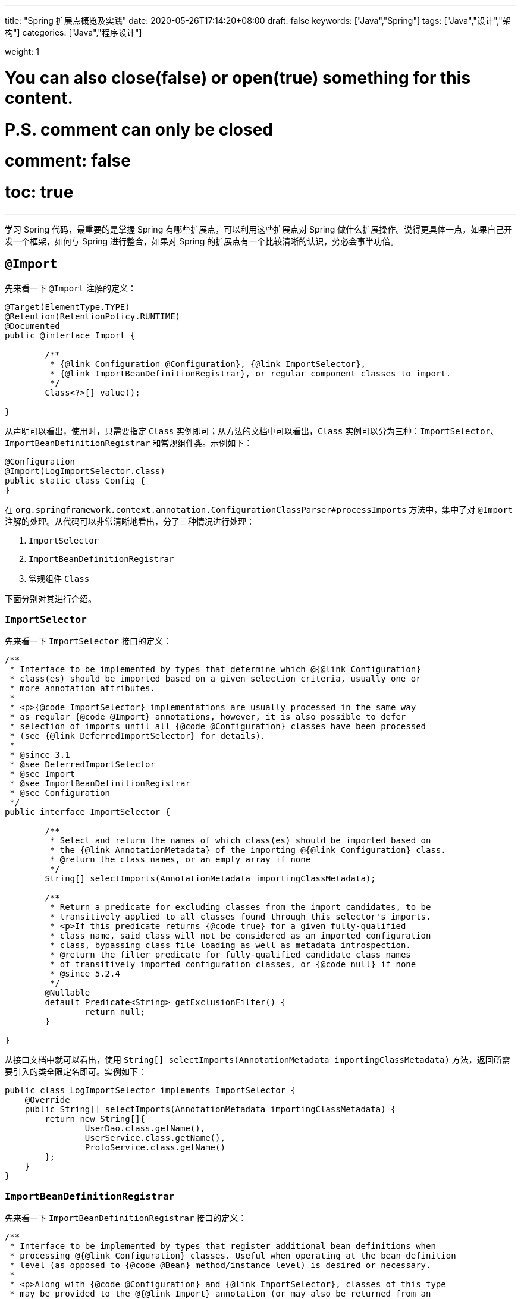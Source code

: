 ---
title: "Spring 扩展点概览及实践"
date: 2020-05-26T17:14:20+08:00
draft: false
keywords: ["Java","Spring"]
tags: ["Java","设计","架构"]
categories: ["Java","程序设计"]

weight: 1

# You can also close(false) or open(true) something for this content.
# P.S. comment can only be closed
# comment: false
# toc: true
---

:source-highlighter: pygments
:pygments-style: monokai
:pygments-linenums-mode: table

学习 Spring 代码，最重要的是掌握 Spring 有哪些扩展点，可以利用这些扩展点对 Spring 做什么扩展操作。说得更具体一点，如果自己开发一个框架，如何与 Spring 进行整合，如果对 Spring 的扩展点有一个比较清晰的认识，势必会事半功倍。

== `@Import`

先来看一下 `@Import` 注解的定义：

[source,java]
----
@Target(ElementType.TYPE)
@Retention(RetentionPolicy.RUNTIME)
@Documented
public @interface Import {

	/**
	 * {@link Configuration @Configuration}, {@link ImportSelector},
	 * {@link ImportBeanDefinitionRegistrar}, or regular component classes to import.
	 */
	Class<?>[] value();

}
----

从声明可以看出，使用时，只需要指定 `Class` 实例即可；从方法的文档中可以看出，`Class` 实例可以分为三种：`ImportSelector`、`ImportBeanDefinitionRegistrar` 和常规组件类。示例如下：

[source,java]
----
@Configuration
@Import(LogImportSelector.class)
public static class Config {
}
----

在 `org.springframework.context.annotation.ConfigurationClassParser#processImports` 方法中，集中了对 `@Import` 注解的处理。从代码可以非常清晰地看出，分了三种情况进行处理：

. `ImportSelector`
. `ImportBeanDefinitionRegistrar`
. 常规组件 `Class`

下面分别对其进行介绍。

=== `ImportSelector`

先来看一下 `ImportSelector` 接口的定义：

[source,java]
----
/**
 * Interface to be implemented by types that determine which @{@link Configuration}
 * class(es) should be imported based on a given selection criteria, usually one or
 * more annotation attributes.
 *
 * <p>{@code ImportSelector} implementations are usually processed in the same way
 * as regular {@code @Import} annotations, however, it is also possible to defer
 * selection of imports until all {@code @Configuration} classes have been processed
 * (see {@link DeferredImportSelector} for details).
 *
 * @since 3.1
 * @see DeferredImportSelector
 * @see Import
 * @see ImportBeanDefinitionRegistrar
 * @see Configuration
 */
public interface ImportSelector {

	/**
	 * Select and return the names of which class(es) should be imported based on
	 * the {@link AnnotationMetadata} of the importing @{@link Configuration} class.
	 * @return the class names, or an empty array if none
	 */
	String[] selectImports(AnnotationMetadata importingClassMetadata);

	/**
	 * Return a predicate for excluding classes from the import candidates, to be
	 * transitively applied to all classes found through this selector's imports.
	 * <p>If this predicate returns {@code true} for a given fully-qualified
	 * class name, said class will not be considered as an imported configuration
	 * class, bypassing class file loading as well as metadata introspection.
	 * @return the filter predicate for fully-qualified candidate class names
	 * of transitively imported configuration classes, or {@code null} if none
	 * @since 5.2.4
	 */
	@Nullable
	default Predicate<String> getExclusionFilter() {
		return null;
	}

}
----

从接口文档中就可以看出，使用 `String[] selectImports(AnnotationMetadata importingClassMetadata)` 方法，返回所需要引入的类全限定名即可。实例如下：

[source,java]
----
public class LogImportSelector implements ImportSelector {
    @Override
    public String[] selectImports(AnnotationMetadata importingClassMetadata) {
        return new String[]{
                UserDao.class.getName(),
                UserService.class.getName(),
                ProtoService.class.getName()
        };
    }
}
----

=== `ImportBeanDefinitionRegistrar`

先来看一下 `ImportBeanDefinitionRegistrar` 接口的定义：

[source,java]
----
/**
 * Interface to be implemented by types that register additional bean definitions when
 * processing @{@link Configuration} classes. Useful when operating at the bean definition
 * level (as opposed to {@code @Bean} method/instance level) is desired or necessary.
 *
 * <p>Along with {@code @Configuration} and {@link ImportSelector}, classes of this type
 * may be provided to the @{@link Import} annotation (or may also be returned from an
 * {@code ImportSelector}).
 *
 * <p>See implementations and associated unit tests for usage examples.
 *
 * @since 3.1
 * @see Import
 * @see ImportSelector
 * @see Configuration
 */
public interface ImportBeanDefinitionRegistrar {

	/**
	 * Register bean definitions as necessary based on the given annotation metadata of
	 * the importing {@code @Configuration} class.
	 * <p>Note that {@link BeanDefinitionRegistryPostProcessor} types may <em>not</em> be
	 * registered here, due to lifecycle constraints related to {@code @Configuration}
	 * class processing.
	 * <p>The default implementation delegates to
	 * {@link #registerBeanDefinitions(AnnotationMetadata, BeanDefinitionRegistry)}.
	 * @param importingClassMetadata annotation metadata of the importing class
	 * @param registry current bean definition registry
	 * @param importBeanNameGenerator the bean name generator strategy for imported beans:
	 * {@link ConfigurationClassPostProcessor#IMPORT_BEAN_NAME_GENERATOR} by default, or a
	 * user-provided one if {@link ConfigurationClassPostProcessor#setBeanNameGenerator}
	 * has been set. In the latter case, the passed-in strategy will be the same used for
	 * component scanning in the containing application context (otherwise, the default
	 * component-scan naming strategy is {@link AnnotationBeanNameGenerator#INSTANCE}).
	 * @since 5.2
	 * @see ConfigurationClassPostProcessor#IMPORT_BEAN_NAME_GENERATOR
	 * @see ConfigurationClassPostProcessor#setBeanNameGenerator
	 */
	default void registerBeanDefinitions(AnnotationMetadata importingClassMetadata, BeanDefinitionRegistry registry,
			BeanNameGenerator importBeanNameGenerator) {

		registerBeanDefinitions(importingClassMetadata, registry);
	}

	/**
	 * Register bean definitions as necessary based on the given annotation metadata of
	 * the importing {@code @Configuration} class.
	 * <p>Note that {@link BeanDefinitionRegistryPostProcessor} types may <em>not</em> be
	 * registered here, due to lifecycle constraints related to {@code @Configuration}
	 * class processing.
	 * <p>The default implementation is empty.
	 * @param importingClassMetadata annotation metadata of the importing class
	 * @param registry current bean definition registry
	 */
	default void registerBeanDefinitions(AnnotationMetadata importingClassMetadata, BeanDefinitionRegistry registry) {
	}

}
----

这里使用到了 `BeanDefinitionRegistry` 接口，来看一下这个接口的定义：

[source,java]
----
/**
 * Interface for registries that hold bean definitions, for example RootBeanDefinition
 * and ChildBeanDefinition instances. Typically implemented by BeanFactories that
 * internally work with the AbstractBeanDefinition hierarchy.
 *
 * <p>This is the only interface in Spring's bean factory packages that encapsulates
 * <i>registration</i> of bean definitions. The standard BeanFactory interfaces
 * only cover access to a <i>fully configured factory instance</i>.
 *
 * <p>Spring's bean definition readers expect to work on an implementation of this
 * interface. Known implementors within the Spring core are DefaultListableBeanFactory
 * and GenericApplicationContext.
 *
 * @author Juergen Hoeller
 * @since 26.11.2003
 * @see org.springframework.beans.factory.config.BeanDefinition
 * @see AbstractBeanDefinition
 * @see RootBeanDefinition
 * @see ChildBeanDefinition
 * @see DefaultListableBeanFactory
 * @see org.springframework.context.support.GenericApplicationContext
 * @see org.springframework.beans.factory.xml.XmlBeanDefinitionReader
 * @see PropertiesBeanDefinitionReader
 */
public interface BeanDefinitionRegistry extends AliasRegistry {

	/**
	 * Register a new bean definition with this registry.
	 * Must support RootBeanDefinition and ChildBeanDefinition.
	 * @param beanName the name of the bean instance to register
	 * @param beanDefinition definition of the bean instance to register
	 * @throws BeanDefinitionStoreException if the BeanDefinition is invalid
	 * @throws BeanDefinitionOverrideException if there is already a BeanDefinition
	 * for the specified bean name and we are not allowed to override it
	 * @see GenericBeanDefinition
	 * @see RootBeanDefinition
	 * @see ChildBeanDefinition
	 */
	void registerBeanDefinition(String beanName, BeanDefinition beanDefinition)
			throws BeanDefinitionStoreException;

	/**
	 * Remove the BeanDefinition for the given name.
	 * @param beanName the name of the bean instance to register
	 * @throws NoSuchBeanDefinitionException if there is no such bean definition
	 */
	void removeBeanDefinition(String beanName) throws NoSuchBeanDefinitionException;

	/**
	 * Return the BeanDefinition for the given bean name.
	 * @param beanName name of the bean to find a definition for
	 * @return the BeanDefinition for the given name (never {@code null})
	 * @throws NoSuchBeanDefinitionException if there is no such bean definition
	 */
	BeanDefinition getBeanDefinition(String beanName) throws NoSuchBeanDefinitionException;

	/**
	 * Check if this registry contains a bean definition with the given name.
	 * @param beanName the name of the bean to look for
	 * @return if this registry contains a bean definition with the given name
	 */
	boolean containsBeanDefinition(String beanName);

	/**
	 * Return the names of all beans defined in this registry.
	 * @return the names of all beans defined in this registry,
	 * or an empty array if none defined
	 */
	String[] getBeanDefinitionNames();

	/**
	 * Return the number of beans defined in the registry.
	 * @return the number of beans defined in the registry
	 */
	int getBeanDefinitionCount();

	/**
	 * Determine whether the given bean name is already in use within this registry,
	 * i.e. whether there is a local bean or alias registered under this name.
	 * @param beanName the name to check
	 * @return whether the given bean name is already in use
	 */
	boolean isBeanNameInUse(String beanName);

}
----

很明显，可以通过 `registerBeanDefinition(String beanName, BeanDefinition beanDefinition)` 方法，向容器在中注入所需要的 `BeanDefinition`，而 `BeanDefinition` 是常见的 Bean 实例的基石。示例如下：

[source,java]
----
public class LogImportBeanDefinitionRegistrar implements ImportBeanDefinitionRegistrar {
	@Override
	public void registerBeanDefinitions(AnnotationMetadata importingClassMetadata,
										BeanDefinitionRegistry registry) {
		RootBeanDefinition definition = new RootBeanDefinition(UserService.class);
		registry.registerBeanDefinition(UserService.class.getName(), definition);
	}
}
----

=== 常规组件 `Class`

这是最简单的情况，直接举例：

[source,java]
----
@Configuration
@Import(UserService.class)
public static class Config {
}
----

== `BeanDefinitionRegistryPostProcessor`

先来看一下 `BeanDefinitionRegistryPostProcessor` 的定义：

[source,java]
----
/**
 * Extension to the standard {@link BeanFactoryPostProcessor} SPI, allowing for
 * the registration of further bean definitions <i>before</i> regular
 * BeanFactoryPostProcessor detection kicks in. In particular,
 * BeanDefinitionRegistryPostProcessor may register further bean definitions
 * which in turn define BeanFactoryPostProcessor instances.
 *
 * @author Juergen Hoeller
 * @since 3.0.1
 * @see org.springframework.context.annotation.ConfigurationClassPostProcessor
 */
public interface BeanDefinitionRegistryPostProcessor extends BeanFactoryPostProcessor {

	/**
	 * Modify the application context's internal bean definition registry after its
	 * standard initialization. All regular bean definitions will have been loaded,
	 * but no beans will have been instantiated yet. This allows for adding further
	 * bean definitions before the next post-processing phase kicks in.
	 * @param registry the bean definition registry used by the application context
	 * @throws org.springframework.beans.BeansException in case of errors
	 */
	void postProcessBeanDefinitionRegistry(BeanDefinitionRegistry registry) throws BeansException;

}
----

这个接口扩展了标准的 `BeanFactoryPostProcessor` 接口，允许在普通的 `BeanFactoryPostProcessor` 接口实现类执行之前注册更多的 `BeanDefinition`。特别地是，`BeanDefinitionRegistryPostProcessor` 可以注册 `BeanFactoryPostProcessor` 的 `BeanDefinition`。

`postProcessBeanDefinitionRegistry(BeanDefinitionRegistry registry)` 方法可以修改在 `BeanDefinitionRegistry` 接口实现类中注册的任意 `BeanDefinition`，也可以增加和删除 `BeanDefinition`。原因是这个方法执行前,所有常规的 `BeanDefinition` 已经被加载到 `BeanDefinitionRegistry` 接口实现类中，但还没有bean被实例化。

实例如下：

[source,java]
----
public class LogBeanDefinitionRegistryPostProcessor implements BeanDefinitionRegistryPostProcessor {
	@Override
	public void postProcessBeanDefinitionRegistry(BeanDefinitionRegistry registry) throws BeansException {
		System.out.println(getAndIncrement()
				+ "LogBeanDefinitionRegistryPostProcessor.postProcessBeanDefinitionRegistry\n");
		RootBeanDefinition beanDefinition = new RootBeanDefinition(LogBeanFactoryPostProcessor.class);
		registry.registerBeanDefinition(beanDefinition.getBeanClassName(), beanDefinition);
	}

	@Override
	public void postProcessBeanFactory(ConfigurableListableBeanFactory beanFactory) throws BeansException {
		System.out.println(getAndIncrement()
				+ "LogBeanDefinitionRegistryPostProcessor.postProcessBeanFactory\n");
	}
}
----


== `BeanFactoryPostProcessor`

`BeanFactory` 生成后，如果想对 `BeanFactory` 进行一些处理，该怎么办呢？`BeanFactoryPostProcessor` 接口就是用来处理 `BeanFactory` 的。

先来看一下接口定义：

[source,java]
----
/**
 * Factory hook that allows for custom modification of an application context's
 * bean definitions, adapting the bean property values of the context's underlying
 * bean factory.
 *
 * <p>Useful for custom config files targeted at system administrators that
 * override bean properties configured in the application context. See
 * {@link PropertyResourceConfigurer} and its concrete implementations for
 * out-of-the-box solutions that address such configuration needs.
 *
 * <p>A {@code BeanFactoryPostProcessor} may interact with and modify bean
 * definitions, but never bean instances. Doing so may cause premature bean
 * instantiation, violating the container and causing unintended side-effects.
 * If bean instance interaction is required, consider implementing
 * {@link BeanPostProcessor} instead.
 *
 * <h3>Registration</h3>
 * <p>An {@code ApplicationContext} auto-detects {@code BeanFactoryPostProcessor}
 * beans in its bean definitions and applies them before any other beans get created.
 * A {@code BeanFactoryPostProcessor} may also be registered programmatically
 * with a {@code ConfigurableApplicationContext}.
 *
 * <h3>Ordering</h3>
 * <p>{@code BeanFactoryPostProcessor} beans that are autodetected in an
 * {@code ApplicationContext} will be ordered according to
 * {@link org.springframework.core.PriorityOrdered} and
 * {@link org.springframework.core.Ordered} semantics. In contrast,
 * {@code BeanFactoryPostProcessor} beans that are registered programmatically
 * with a {@code ConfigurableApplicationContext} will be applied in the order of
 * registration; any ordering semantics expressed through implementing the
 * {@code PriorityOrdered} or {@code Ordered} interface will be ignored for
 * programmatically registered post-processors. Furthermore, the
 * {@link org.springframework.core.annotation.Order @Order} annotation is not
 * taken into account for {@code BeanFactoryPostProcessor} beans.
 *
 * @author Juergen Hoeller
 * @author Sam Brannen
 * @since 06.07.2003
 * @see BeanPostProcessor
 * @see PropertyResourceConfigurer
 */
@FunctionalInterface
public interface BeanFactoryPostProcessor {

	/**
	 * Modify the application context's internal bean factory after its standard
	 * initialization. All bean definitions will have been loaded, but no beans
	 * will have been instantiated yet. This allows for overriding or adding
	 * properties even to eager-initializing beans.
	 * @param beanFactory the bean factory used by the application context
	 * @throws org.springframework.beans.BeansException in case of errors
	 */
	void postProcessBeanFactory(ConfigurableListableBeanFactory beanFactory) throws BeansException;

}
----

若 IoC 容器内添加了实现了 `BeanFactoryPostProcessor` 接口的实现类 Bean，那么在该容器中实例化任何其他 Bean 之前可以回调该 Bean 中的 `postPrcessorBeanFactory()` 方法来对 Bean 的配置元数据进行更改，比如设置 `init-method`，或者将 `Scope` 从 `SINGLETON` 改为 `PROTOTYPE`。示例如下：

[source,java]
----
public class LogBeanFactoryPostProcessor implements BeanFactoryPostProcessor {
    @Override
    public void postProcessBeanFactory(ConfigurableListableBeanFactory beanFactory) throws BeansException {
        System.out.println(getAndIncrement()
                + "LogBeanFactoryPostProcessor.postProcessBeanFactory\n");
        System.out.println(Arrays.toString(beanFactory.getBeanDefinitionNames()).replaceAll(",", ",\n"));
        BeanDefinition definition = beanFactory.getBeanDefinition(UserService.class.getName());
        // 设置 init 方法
        definition.setInitMethodName("init");
    }
}
----

在代码 `org.springframework.context.support.AbstractApplicationContext#invokeBeanFactoryPostProcessors` 中，集中了对 `BeanFactoryPostProcessor` 的调用。该方法把处理过程，委托给了 `org.springframework.context.support.PostProcessorRegistrationDelegate#invokeBeanFactoryPostProcessors(ConfigurableListableBeanFactory, java.util.List<BeanFactoryPostProcessor>)` 方法来处理。根据代码可以整理出处理流程如下：

. 如果 `beanFactory` 是一个 `BeanDefinitionRegistry` 实例，则：
.. 首先处理参数传过来的 `List<BeanFactoryPostProcessor> beanFactoryPostProcessors` 对象
... 如果 `postProcessor` 是 `BeanDefinitionRegistryPostProcessor` 实现类，则直接调用 `postProcessBeanDefinitionRegistry`，然后加入到 `List<BeanDefinitionRegistryPostProcessor> registryProcessors` 列表中；
... 如果不是，则加入到 `List<BeanFactoryPostProcessor> regularPostProcessors` 列表中；
.. 从 `BeanFactory` 中通过 `beanFactory.getBeanNamesForType(BeanDefinitionRegistryPostProcessor.class, true, false)` 方法获取 `BeanDefinitionRegistryPostProcessor` 名称列表。筛选出实现了 `PriorityOrdered` 接口的实例，然后排序再逐一调用 `postProcessBeanDefinitionRegistry` 方法。最后，加入到 `List<BeanDefinitionRegistryPostProcessor> registryProcessors` 列表中。
.. 从 `BeanFactory` 中通过 `beanFactory.getBeanNamesForType(BeanDefinitionRegistryPostProcessor.class, true, false)` 方法获取 `BeanDefinitionRegistryPostProcessor` 名称列表。筛选出实现了 `Ordered` 接口的实例，然后排序再逐一调用 `postProcessBeanDefinitionRegistry` 方法。最后，加入到 `List<BeanDefinitionRegistryPostProcessor> registryProcessors` 列表中。(注意：上一步已经调用过的则不再重复调用。)
.. 从 `BeanFactory` 中通过 `beanFactory.getBeanNamesForType(BeanDefinitionRegistryPostProcessor.class, true, false)` 方法获取 `BeanDefinitionRegistryPostProcessor` 名称列表。剔除掉前两步调用过的类，排序再逐一调用 `postProcessBeanDefinitionRegistry` 方法。最后，加入到 `List<BeanDefinitionRegistryPostProcessor> registryProcessors` 列表中。要强调的一点是：这里是通过一个循环来反复执行这一步，D瓜哥认为是在调用 `postProcessBeanDefinitionRegistry` 方法中，有会参数新注册的 `BeanDefinitionRegistryPostProcessor`，所以需要反复调用。大家如果有不同见解，也欢迎留言讨论。
.. 调用 `BeanDefinitionRegistryPostProcessor` 对象的 `postProcessBeanFactory` 方法；
.. 调用 `BeanFactoryPostProcessor` 对象的 `postProcessBeanFactory` 方法；
. 如果 `beanFactory` 不是 `BeanDefinitionRegistry` 实例，则直接调用 `BeanFactoryPostProcessor` 对象的 `postProcessBeanFactory` 方法；
. 从 `BeanFactory` 中通过 `beanFactory.getBeanNamesForType(BeanFactoryPostProcessor.class, true, false)` 方法获取 `BeanFactoryPostProcessor` 名称列表。将其分为：
.. 实现 `PriorityOrdered` 接口的实例
.. 实现 `Ordered` 接口的实例
.. 未排序的实例
+
按照这个顺序，排除已经处理过的实例，再分类，然后排序再跟着这个顺序依次逐一调用 `BeanFactoryPostProcessor` 对象的 `postProcessBeanFactory` 方法；
+
. 最后，向 `BeanFactory` 注册 `ApplicationListenerDetector` 实例。


== `InstantiationAwareBeanPostProcessor`

注意区分 *`Instantiation`* 和 *`Initialization`*。

* *`Instantiation`* -- 实例化，在实例化之前还没有生成对象。
* *`Initialization`* -- 初始化，对象已经生成，需要对其做进一步的处理，比如赋值等。

== `FactoryBean`

在对象生成上，有时也许需要做些特殊处理。比如，创建对象过程比较繁琐，希望可以通过实现 `FactoryBean` 来封装初始化过程。

在 Spring 官方文档 https://docs.spring.io/spring/docs/current/spring-framework-reference/core.html#beans-factory-extension-factorybean[Core Technologies: Customizing Instantiation Logic with a `FactoryBean`^] 也有进一步的说明。

目前，Spring 源码中，`FactoryBean` 的实现类就有五十多个，随便举几个栗子🌰：

* `org.springframework.http.converter.json.GsonFactoryBean`
* `org.springframework.cache.jcache.JCacheManagerFactoryBean`
* `org.springframework.aop.framework.ProxyFactoryBean`

示例如下：

[source,java]
----
package com.diguage.truman.context;

import org.junit.jupiter.api.Test;
import org.springframework.beans.factory.FactoryBean;
import org.springframework.context.annotation.*;

import java.util.Arrays;

/**
 * FactoryBean 测试
 *
 * @author D瓜哥, https://www.diguage.com/
 * @since 2020-05-26 16:34
 */
public class FactoryBeanTest {
	@Test
	public void test() {
		AnnotationConfigApplicationContext context = new AnnotationConfigApplicationContext();
		context.register(Config.class);
		context.refresh();

		UserService userService = context.getBean(UserService.class);
		System.out.println(userService.getById(119L));

		System.out.println("-↓----");
		System.out.println("&userServiceFactoryBean = " // <1>
				+ context.getBean("&userServiceFactoryBean"));
		System.out.println(" userServiceFactoryBean = " // <2>
				+ context.getBean("userServiceFactoryBean"));
		System.out.println("-↑----");

		UserServiceFactoryBean factoryBean = context.getBean(UserServiceFactoryBean.class);
		System.out.println(factoryBean);
		System.out.println(Arrays.toString(context.getBeanDefinitionNames())
				.replaceAll(",", ",\n"));
	}

	@Configuration
	public static class Config {
		@Bean
		public UserServiceFactoryBean userServiceFactoryBean() {
			return new UserServiceFactoryBean();
		}
	}


	public static class UserService {
		public String getById(Long id) {
			return "Name-" + id;
		}
	}

	public static class UserServiceFactoryBean implements FactoryBean<UserService> {
		@Override
		public UserService getObject() throws Exception {
			return new UserService();
		}

		@Override
		public Class<?> getObjectType() {
			return UserService.class;
		}

		@Override
		public boolean isSingleton() {
			return false;
		}
	}
}
----
<1> 通过 Bean 名称 `&userServiceFactoryBean` 获得的 Bean 是 `UserServiceFactoryBean` 对象；
<2> 通过 Bean 名称 `userServiceFactoryBean` 获得的 Bean 是 `UserService` 对象；

有一点需要强调一下：`&` 符号的使用需要注意。上面的代码和相应注释给出了说明。


== `ObjectFactory`

D瓜哥个人认为 `FactoryBean` 和 `ObjectFactory` 功能有些重叠，都是为了创建对象而设计的。

通过 `ObjectFactory` 的文档，Spring 给出了官方解释：

****
这个接口通常用于封装一个通用的工厂，它在每次调用时返回某个目标对象的新实例（原型）。

这个接口类似于 `FactoryBean`，但后者的实现通常是作为 `BeanFactory` 中的 SPI 实例来定义，而这个类的实现通常是作为 API 馈送给其他 Bean（通过注入）。因此，getObject()方法有不同的异常处理行为。
****

Spring 在解决循环依赖时和在创建 Bean 时，都使用到接口。它似乎可以脱离 Spring 单独使用。

== `ObjectProvider`

`ObjectProvider` 继承了 `ObjectFactory` 接口，它是后者的一个变体，提供了更加丰富的操作 `T getIfAvailable()`，T getIfUnique() 等。在 Spring 5.1 以后，有继承了 `Iterable<T>` 接口，方法用于循环或者 `forEach` 方法。在 `org.springframework.beans.factory.support.DefaultListableBeanFactory` 中有使用示例。

== `BeanPostProcessor`

`BeanPostProcessor` 是 Spring 中最最重要的扩展点。Spring 内部大量的功能 IoC 和 AOP 也都是通过 `BeanPostProcessor` 来实现的。先来看一下接口定义：

[source,java]
----
/**
 * Factory hook that allows for custom modification of new bean instances &mdash;
 * for example, checking for marker interfaces or wrapping beans with proxies.
 *
 * <p>Typically, post-processors that populate beans via marker interfaces
 * or the like will implement {@link #postProcessBeforeInitialization},
 * while post-processors that wrap beans with proxies will normally
 * implement {@link #postProcessAfterInitialization}.
 *
 * <h3>Registration</h3>
 * <p>An {@code ApplicationContext} can autodetect {@code BeanPostProcessor} beans
 * in its bean definitions and apply those post-processors to any beans subsequently
 * created. A plain {@code BeanFactory} allows for programmatic registration of
 * post-processors, applying them to all beans created through the bean factory.
 *
 * <h3>Ordering</h3>
 * <p>{@code BeanPostProcessor} beans that are autodetected in an
 * {@code ApplicationContext} will be ordered according to
 * {@link org.springframework.core.PriorityOrdered} and
 * {@link org.springframework.core.Ordered} semantics. In contrast,
 * {@code BeanPostProcessor} beans that are registered programmatically with a
 * {@code BeanFactory} will be applied in the order of registration; any ordering
 * semantics expressed through implementing the
 * {@code PriorityOrdered} or {@code Ordered} interface will be ignored for
 * programmatically registered post-processors. Furthermore, the
 * {@link org.springframework.core.annotation.Order @Order} annotation is not
 * taken into account for {@code BeanPostProcessor} beans.
 *
 * @author Juergen Hoeller
 * @author Sam Brannen
 * @since 10.10.2003
 * @see InstantiationAwareBeanPostProcessor
 * @see DestructionAwareBeanPostProcessor
 * @see ConfigurableBeanFactory#addBeanPostProcessor
 * @see BeanFactoryPostProcessor
 */
public interface BeanPostProcessor {

	/**
	 * Apply this {@code BeanPostProcessor} to the given new bean instance <i>before</i> any bean
	 * initialization callbacks (like InitializingBean's {@code afterPropertiesSet}
	 * or a custom init-method). The bean will already be populated with property values.
	 * The returned bean instance may be a wrapper around the original.
	 * <p>The default implementation returns the given {@code bean} as-is.
	 * @param bean the new bean instance
	 * @param beanName the name of the bean
	 * @return the bean instance to use, either the original or a wrapped one;
	 * if {@code null}, no subsequent BeanPostProcessors will be invoked
	 * @throws org.springframework.beans.BeansException in case of errors
	 * @see org.springframework.beans.factory.InitializingBean#afterPropertiesSet
	 */
	@Nullable
	default Object postProcessBeforeInitialization(Object bean, String beanName) throws BeansException {
		return bean;
	}

	/**
	 * Apply this {@code BeanPostProcessor} to the given new bean instance <i>after</i> any bean
	 * initialization callbacks (like InitializingBean's {@code afterPropertiesSet}
	 * or a custom init-method). The bean will already be populated with property values.
	 * The returned bean instance may be a wrapper around the original.
	 * <p>In case of a FactoryBean, this callback will be invoked for both the FactoryBean
	 * instance and the objects created by the FactoryBean (as of Spring 2.0). The
	 * post-processor can decide whether to apply to either the FactoryBean or created
	 * objects or both through corresponding {@code bean instanceof FactoryBean} checks.
	 * <p>This callback will also be invoked after a short-circuiting triggered by a
	 * {@link InstantiationAwareBeanPostProcessor#postProcessBeforeInstantiation} method,
	 * in contrast to all other {@code BeanPostProcessor} callbacks.
	 * <p>The default implementation returns the given {@code bean} as-is.
	 * @param bean the new bean instance
	 * @param beanName the name of the bean
	 * @return the bean instance to use, either the original or a wrapped one;
	 * if {@code null}, no subsequent BeanPostProcessors will be invoked
	 * @throws org.springframework.beans.BeansException in case of errors
	 * @see org.springframework.beans.factory.InitializingBean#afterPropertiesSet
	 * @see org.springframework.beans.factory.FactoryBean
	 */
	@Nullable
	default Object postProcessAfterInitialization(Object bean, String beanName) throws BeansException {
		return bean;
	}

}
----

具体到实际应用上，Spring 内置了大量的应用：

. `ApplicationContextAwareProcessor` -- `Aware` 接口的处理。
. `InitDestroyAnnotationBeanPostProcessor` -- `init-method` 和 `destroy-method` 方法的调用。
. `InstantiationAwareBeanPostProcessor` 
. `CommonAnnotationBeanPostProcessor` -- 常用注解 `@Resource`、`@PostConstruct` 和 `@PreDestroy` 的解析。
. `AutowiredAnnotationBeanPostProcessor` -- 常用注解 `@Autowired`、`@Value` 和 `@Inject` 的解析。
. `BeanValidationPostProcessor` -- 字段校验。
. `AbstractAutoProxyCreator` -- 生成代理。

少废话，直接上代码：

[source,java]
----
public class LogBeanPostProcessor implements BeanPostProcessor {
    @Override
    public Object postProcessBeforeInitialization(Object bean, String beanName) throws BeansException {
        if (bean instanceof UserService) {
            System.out.println(getAndIncrement()
                    + "LogBeanPostProcessor.postProcessBeforeInitialization");
            System.out.println(bean);
            System.out.println();
        }
        return bean;
    }

    @Override
    public Object postProcessAfterInitialization(Object bean, String beanName) throws BeansException {
        if (bean instanceof UserService) {
            System.out.println(getAndIncrement()
                    + "LogBeanPostProcessor.postProcessAfterInitialization");
            System.out.println(bean);
            System.out.println();
        }
        return bean;
    }
}

// 将其注册到 BeanFactory 上
beanFactory.addBeanPostProcessor(new LogBeanPostProcessor());
----

在 `org.springframework.beans.factory.support.AbstractAutowireCapableBeanFactory#initializeBean(String, Object, RootBeanDefinition)` 方法中，通过 `applyBeanPostProcessorsBeforeInitialization(wrappedBean, beanName)` 和 `applyBeanPostProcessorsAfterInitialization(wrappedBean, beanName)` 来分别调用 `postProcessBeforeInitialization` 和 `postProcessAfterInitialization` 方法。

== 各种 Aware

有时，自己开发的代码可能需要 `ApplicationContext` 或者 `BeanFactory` 等实例。则可以通过实现相应的 `Aware` 接口来获得对应的实例。目前有如下这些 `Aware` 接口：

. `ApplicationContextAware`
. `ApplicationEventPublisherAware`
. `BeanClassLoaderAware`
. `BeanFactoryAware`
. `BeanNameAware`
. `BootstrapContextAware`
. `EmbeddedValueResolverAware`
. `EnvironmentAware`
. `ImportAware`
. `LoadTimeWeaverAware`
. `MessageSourceAware`
. `NotificationPublisherAware`
. `ResourceLoaderAware`
. `SchedulerContextAware`
. `ServletConfigAware`
. `ServletContextAware`

在代码 `org.springframework.context.support.ApplicationContextAwareProcessor#invokeAwareInterfaces` 中，集中处理了 `EnvironmentAware`、`EmbeddedValueResolverAware`、`ResourceLoaderAware`、`ApplicationEventPublisherAware`、`MessageSourceAware` 和 `ApplicationContextAware` 等六种 `Aware` 注入。值得一提的是，通过类的定义可以得知，`ApplicationContextAwareProcessor` 是一个 `BeanPostProcessor` 实现类，那么 `BeanPostProcessor` 的处理机制也通过适用于该类。

=== `ApplicationContextAware`

如果某个 Bean 实现了 `ApplicationContextAware` 接口，那么 Spring 将会将该 Bean 所在的上下文环境 `ApplicationContext` 传递给 `setApplicationContext()` 方法，在 Bean 类中新增一个 `ApplicationContext` 字段用来保存 `ApplicationContext` 的值，并实现 `setApplicationContext()` 方法。

[source,java]
----
@Service
public static class UserService implements InitializingBean, ApplicationContextAware {
	@Resource
	UserDao userDao;

    ApplicationContext applicationContext;

	public UserService() {
		System.out.println(getAndIncrement()
				+ "UserService()\n");
	}

	@Override
	public void afterPropertiesSet() throws Exception {
		System.out.println(getAndIncrement()
				+ "UserService.afterPropertiesSet\n");
	}

	public void init() {
		System.out.println(getAndIncrement()
				+ "UserService.init\n");
	}

	String getById(Long id) {
		return userDao.getById(id);
	}

	@Override
	public void setApplicationContext(ApplicationContext applicationContext) throws BeansException {
		System.out.println(getAndIncrement()
				+ "UserService.setApplicationContext\n");
        this.applicationContext = applicationContext;
	}
}
----

=== `BeanClassLoaderAware`

如果某个 Bean 实现了 `BeanClassLoaderAware` 接口，那么 Spring 将会将创建 Bean 的 `ClassLoader` 传递给 `setBeanClassLoader()` 方法，在 Bean 类中新增了一个 `classLoader` 字段用来保存 `ClassLoader` 的值，并实现 `setBeanClassLoader()` 方法。

=== `BeanFactoryAware`

如果某个 Bean 实现了 `BeanFactoryAware` 接口，那么 Spring 将会将创建 Bean 的 `BeanFactory` 传递给 `setBeanFactory()` 方法，在 Bean 类中新增了一个 `beanFactory` 字段用来保存 `BeanFactory` 的值，并实现 `setBeanFactory()` 方法。

=== `BeanNameAware`

如果某个 Bean 实现了 `BeanNameAware` 接口，那么 Spring 将会将 Bean 实例的ID传递给 `setBeanName()` 方法，在 Bean 类中新增一个 `beanName` 字段，并实现 `setBeanName()` 方法。

=== `ServletContextAware`

这个接口只能在 Web 项目中使用。

如果某个 Bean 实现了 `ServletContextAware` 接口，那么 Spring 将会将 `ServletContext` 传递给 `setServletContext()` 方法，在 Bean 类中新增一个字段，并实现 `setServletContext()` 方法。

[#init-method]
== `InitializingBean` 与 `init-method`

设置 `init-method` 方法和实现 `InitializingBean` 方法达到的效果是一样的。在代码 `org.springframework.beans.factory.support.AbstractAutowireCapableBeanFactory#invokeInitMethods` 中可以看到很详细的处理流程：

. 判断 Bean 是否是 `InitializingBean` 实例，如果是，则做类型转换，然后再调用其 `afterPropertiesSet()` 方法；
. 获取 `AbstractBeanDefinition#initMethodName` 属性，然后判断是否合法（①长度大于零，②和第一步条件不重复，③不是外部管理的初始化方法），如果合法，则调用该方法。

`init-method` 是通过反射执行的，而 `afterPropertiesSet()` 是直接执行的。所以 `afterPropertiesSet()` 的执行效率比 `init-method` 要高；不过 `init-method` 消除了 Bean 对 Spring 依赖。

其实，按照一种方式设置即可。如果两者同时存在，则按照上述顺序执行。示例见上面的 `ApplicationContextAware` 示例。

== `DestructionAwareBeanPostProcessor`

能否在 Bean 销毁之前，对其做些操作呢？答案是可以的。

`DestructionAwareBeanPostProcessor` 就可以实现这个功能。先来看一下接口定义：

[source,java]
----
/**
 * Subinterface of {@link BeanPostProcessor} that adds a before-destruction callback.
 *
 * <p>The typical usage will be to invoke custom destruction callbacks on
 * specific bean types, matching corresponding initialization callbacks.
 *
 * @author Juergen Hoeller
 * @since 1.0.1
 */
public interface DestructionAwareBeanPostProcessor extends BeanPostProcessor {

	/**
	 * Apply this BeanPostProcessor to the given bean instance before its
	 * destruction, e.g. invoking custom destruction callbacks.
	 * <p>Like DisposableBean's {@code destroy} and a custom destroy method, this
	 * callback will only apply to beans which the container fully manages the
	 * lifecycle for. This is usually the case for singletons and scoped beans.
	 * @param bean the bean instance to be destroyed
	 * @param beanName the name of the bean
	 * @throws org.springframework.beans.BeansException in case of errors
	 * @see org.springframework.beans.factory.DisposableBean#destroy()
	 * @see org.springframework.beans.factory.support.AbstractBeanDefinition#setDestroyMethodName(String)
	 */
	void postProcessBeforeDestruction(Object bean, String beanName) throws BeansException;

	/**
	 * Determine whether the given bean instance requires destruction by this
	 * post-processor.
	 * <p>The default implementation returns {@code true}. If a pre-5 implementation
	 * of {@code DestructionAwareBeanPostProcessor} does not provide a concrete
	 * implementation of this method, Spring silently assumes {@code true} as well.
	 * @param bean the bean instance to check
	 * @return {@code true} if {@link #postProcessBeforeDestruction} is supposed to
	 * be called for this bean instance eventually, or {@code false} if not needed
	 * @since 4.3
	 */
	default boolean requiresDestruction(Object bean) {
		return true;
	}

}
----

由于 `DestructionAwareBeanPostProcessor` 是 `BeanPostProcessor` 子类，由此可见，可以像操作 `BeanPostProcessor` 一样来操作 `DestructionAwareBeanPostProcessor` 实现类。示例如下：


[source,java]
----
public class LogDestructionAwareBeanPostProcessor implements DestructionAwareBeanPostProcessor {
    @Override
    public void postProcessBeforeDestruction(Object bean, String beanName) throws BeansException {
        System.out.println(getAndIncrement()
                + "LogDestructionAwareBeanPostProcessor.postProcessBeforeDestruction");
        System.out.println(bean.getClass().getName());
    }
}

// 将其注册到 BeanFactory 上
beanFactory.addBeanPostProcessor(new LogDestructionAwareBeanPostProcessor());
----

调用是在 `org.springframework.beans.factory.support.DisposableBeanAdapter#destroy` 方法中实现的。

当调用 `beanFactory.destroyBean(bean)` 来手动销毁 Bean 时，就会创建 `DisposableBeanAdapter` 实例，然后调用 `destroy()` 来触发这个回调。也是在这个方法中，当调用完回调后，就会触发下面的 `DisposableBean` 回调。

== `DisposableBean` 与 `destroy-method`

想要触发生命周期函数的 `destroy()` 方法，必须要要手动调用 `beanFactory.destroyBean(bean)` 方法才行：

[source,java]
----
DggDisposableBean dggDisposableBean = applicationContext.getBean(DggDisposableBean.class);
ConfigurableListableBeanFactory beanFactory = ApplicationContext.getBeanFactory();
beanFactory.destroyBean(dggDisposableBean);
----

调用是在 `org.springframework.beans.factory.support.DisposableBeanAdapter#destroy` 方法中实现的。

和 <<init-method>> 类似，`destroy-method` 也是在 `DisposableBean#destroy()` 之后执行的。如果同时存在，只要两者不重复，则两个同时都会执行。

== `ApplicationListener`

在 `org.springframework.context.support.AbstractApplicationContext#finishRefresh` 中，发布了 `ContextRefreshedEvent` 事件。

// == `ReaderEventListener`

== 整合实践

上面介绍那么多，现在找一些实际项目对整合过程做个分析。先来个简单的。

=== Hibernate 与 Spring 整合

在 Spring 官网中，给出了非常详细的介绍： https://docs.spring.io/spring/docs/current/spring-framework-reference/data-access.html#orm-hibernate[Data Access: Hibernate^]

Hibernate 与 Spring 整合主要涉及下面几个类：

. `LocalSessionFactoryBean` -- 声明 Hibernate 配置信息；或者注入数据库连接池对象。
. `HibernateTransactionManager` -- 负责处理 Hibernate 的事务。

实例代码：

[source,xml]
----
<beans>
    <bean id="myDataSource" class="org.apache.commons.dbcp.BasicDataSource" destroy-method="close">
        <property name="driverClassName" value="org.hsqldb.jdbcDriver"/>
        <property name="url" value="jdbc:hsqldb:hsql://localhost:9001"/>
        <property name="username" value="sa"/>
        <property name="password" value=""/>
    </bean>

    <bean id="mySessionFactory" class="org.springframework.orm.hibernate5.LocalSessionFactoryBean">
        <property name="dataSource" ref="myDataSource"/>
        <property name="mappingResources">
            <list>
                <value>product.hbm.xml</value>
            </list>
        </property>
        <property name="hibernateProperties">
            <value>
                hibernate.dialect=org.hibernate.dialect.HSQLDialect
            </value>
        </property>
    </bean>

    <bean id="transactionManager"
            class="org.springframework.orm.hibernate5.HibernateTransactionManager">
        <property name="sessionFactory" ref="sessionFactory"/>
    </bean>

    <tx:annotation-driven/>

    <bean id="myProductDao" class="product.ProductDaoImpl">
        <property name="sessionFactory" ref="mySessionFactory"/>
    </bean>

    <bean id="myProductService" class="product.SimpleProductService">
        <property name="productDao" ref="myProductDao"/>
    </bean>
</beans>
----

Spring 与 Hibernate 的整合过程还是比较简单的，就是把 Hibernate 的相关对象当做普通的 Bean 注册到 Spring 容器中即可。

另外，还有一种 `HibernateTemplate` 方式，和上面的方式类似，就不再赘述。

原计划还准备添加 Spring 与 MyBATIS 和 Apache Dubbo 整合分析。考虑到本篇内容已经非常长，仔细分析它们的整合过程又需要大篇幅内容，所以，另外单独开文章进行说明。

== 参考资料

. https://www.jianshu.com/p/397c15cbf34a[Spring扩展点总结 - 简书^]
. https://www.cnblogs.com/v1haoge/p/6106456.html[Spring中Bean的生命周期及其扩展点 - 唯一浩哥 - 博客园^]
. https://leokongwq.github.io/2017/04/02/spring-expandPoint.html[spring扩展点整理 | 戒修-沉迷技术的小沙弥^]
. https://juejin.im/post/5da995d25188256a49204d7b[spring源码系列7：Spring中的InstantiationAwareBeanPostProcessor和BeanPostProcessor的区别 - 掘金^]
. https://juejin.im/post/5d31b1d2518825276a6f9c70[Dubbo源码之Spring整合 - 掘金^]
. https://blog.csdn.net/canot/article/details/50512217[详细解释Spring与Hibernate的整合原理_java_不能说的秘密的博客-CSDN博客^]
. https://blog.csdn.net/u012291108/article/details/51886269[bean的加载（九）记录创建bean的ObjectFactory_java_u012291108的博客-CSDN博客^]
